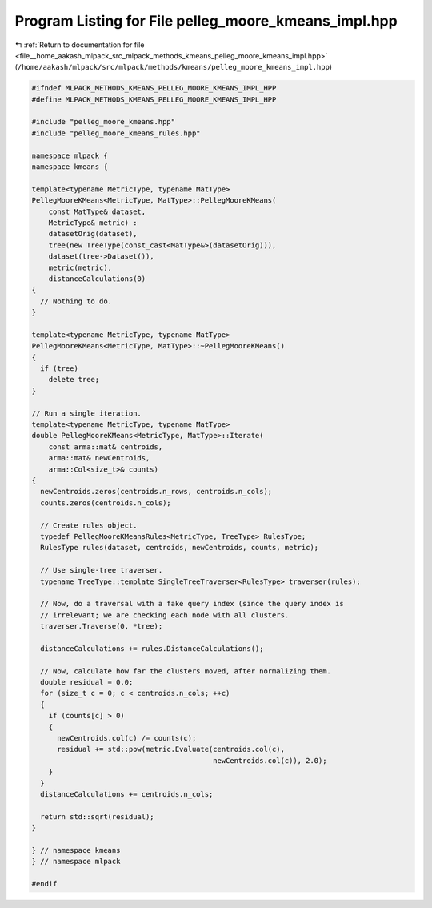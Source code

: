 
.. _program_listing_file__home_aakash_mlpack_src_mlpack_methods_kmeans_pelleg_moore_kmeans_impl.hpp:

Program Listing for File pelleg_moore_kmeans_impl.hpp
=====================================================

|exhale_lsh| :ref:`Return to documentation for file <file__home_aakash_mlpack_src_mlpack_methods_kmeans_pelleg_moore_kmeans_impl.hpp>` (``/home/aakash/mlpack/src/mlpack/methods/kmeans/pelleg_moore_kmeans_impl.hpp``)

.. |exhale_lsh| unicode:: U+021B0 .. UPWARDS ARROW WITH TIP LEFTWARDS

.. code-block:: cpp

   
   #ifndef MLPACK_METHODS_KMEANS_PELLEG_MOORE_KMEANS_IMPL_HPP
   #define MLPACK_METHODS_KMEANS_PELLEG_MOORE_KMEANS_IMPL_HPP
   
   #include "pelleg_moore_kmeans.hpp"
   #include "pelleg_moore_kmeans_rules.hpp"
   
   namespace mlpack {
   namespace kmeans {
   
   template<typename MetricType, typename MatType>
   PellegMooreKMeans<MetricType, MatType>::PellegMooreKMeans(
       const MatType& dataset,
       MetricType& metric) :
       datasetOrig(dataset),
       tree(new TreeType(const_cast<MatType&>(datasetOrig))),
       dataset(tree->Dataset()),
       metric(metric),
       distanceCalculations(0)
   {
     // Nothing to do.
   }
   
   template<typename MetricType, typename MatType>
   PellegMooreKMeans<MetricType, MatType>::~PellegMooreKMeans()
   {
     if (tree)
       delete tree;
   }
   
   // Run a single iteration.
   template<typename MetricType, typename MatType>
   double PellegMooreKMeans<MetricType, MatType>::Iterate(
       const arma::mat& centroids,
       arma::mat& newCentroids,
       arma::Col<size_t>& counts)
   {
     newCentroids.zeros(centroids.n_rows, centroids.n_cols);
     counts.zeros(centroids.n_cols);
   
     // Create rules object.
     typedef PellegMooreKMeansRules<MetricType, TreeType> RulesType;
     RulesType rules(dataset, centroids, newCentroids, counts, metric);
   
     // Use single-tree traverser.
     typename TreeType::template SingleTreeTraverser<RulesType> traverser(rules);
   
     // Now, do a traversal with a fake query index (since the query index is
     // irrelevant; we are checking each node with all clusters.
     traverser.Traverse(0, *tree);
   
     distanceCalculations += rules.DistanceCalculations();
   
     // Now, calculate how far the clusters moved, after normalizing them.
     double residual = 0.0;
     for (size_t c = 0; c < centroids.n_cols; ++c)
     {
       if (counts[c] > 0)
       {
         newCentroids.col(c) /= counts(c);
         residual += std::pow(metric.Evaluate(centroids.col(c),
                                              newCentroids.col(c)), 2.0);
       }
     }
     distanceCalculations += centroids.n_cols;
   
     return std::sqrt(residual);
   }
   
   } // namespace kmeans
   } // namespace mlpack
   
   #endif
